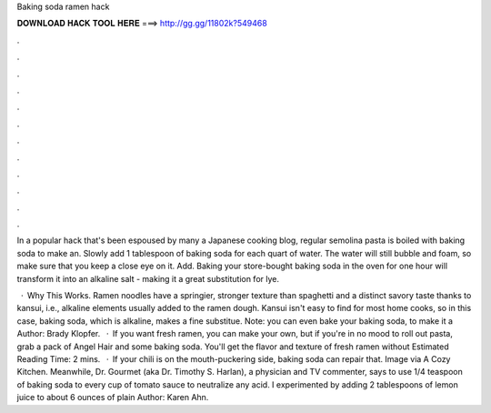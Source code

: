 Baking soda ramen hack



𝐃𝐎𝐖𝐍𝐋𝐎𝐀𝐃 𝐇𝐀𝐂𝐊 𝐓𝐎𝐎𝐋 𝐇𝐄𝐑𝐄 ===> http://gg.gg/11802k?549468



.



.



.



.



.



.



.



.



.



.



.



.

In a popular hack that's been espoused by many a Japanese cooking blog, regular semolina pasta is boiled with baking soda to make an. Slowly add 1 tablespoon of baking soda for each quart of water. The water will still bubble and foam, so make sure that you keep a close eye on it. Add. Baking your store-bought baking soda in the oven for one hour will transform it into an alkaline salt - making it a great substitution for lye.

 · Why This Works. Ramen noodles have a springier, stronger texture than spaghetti and a distinct savory taste thanks to kansui, i.e., alkaline elements usually added to the ramen dough. Kansui isn't easy to find for most home cooks, so in this case, baking soda, which is alkaline, makes a fine substitue. Note: you can even bake your baking soda, to make it a Author: Brady Klopfer.  · If you want fresh ramen, you can make your own, but if you're in no mood to roll out pasta, grab a pack of Angel Hair and some baking soda. You'll get the flavor and texture of fresh ramen without Estimated Reading Time: 2 mins.  · If your chili is on the mouth-puckering side, baking soda can repair that. Image via A Cozy Kitchen. Meanwhile, Dr. Gourmet (aka Dr. Timothy S. Harlan), a physician and TV commenter, says to use 1/4 teaspoon of baking soda to every cup of tomato sauce to neutralize any acid. I experimented by adding 2 tablespoons of lemon juice to about 6 ounces of plain Author: Karen Ahn.
